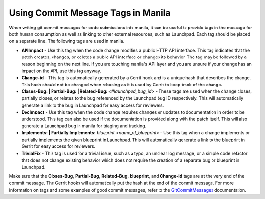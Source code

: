 Using Commit Message Tags in Manila
===================================

When writing git commit messages for code submissions into manila, it can be
useful to provide tags in the message for both human consumption as well as
linking to other external resources, such as Launchpad. Each tag should be
placed on a separate line. The following tags are used in manila.

- **APIImpact** - Use this tag when the code change modifies a public HTTP
  API interface. This tag indicates that the patch creates, changes, or deletes
  a public API interface or changes its behavior. The tag may be followed by a
  reason beginning on the next line. If you are touching manila's API layer and
  you are unsure if your change has an impact on the API, use this tag anyway.
- **Change-id** - This tag is automatically generated by a Gerrit hook and is
  a unique hash that describes the change. This hash should not be changed
  when rebasing as it is used by Gerrit to keep track of the change.
- **Closes-Bug: | Partial-Bug: | Related-Bug:** *<#launchpad_bug_id>* - These
  tags are used when the change closes, partially closes, or relates to the bug
  referenced by the Launchpad bug ID respectively. This will automatically
  generate a link to the bug in Launchpad for easy access for reviewers.
- **DocImpact** - Use this tag when the code change requires changes or
  updates to documentation in order to be understood. This tag can also be
  used if the documentation is provided along with the patch itself. This will
  also generate a Launchpad bug in manila for triaging and tracking.
- **Implements: | Partially Implements:** *blueprint <name_of_blueprint>* - Use
  this tag when a change implements or partially implements the given blueprint
  in Launchpad. This will automatically generate a link to the blueprint in
  Gerrit for easy access for reviewers.
- **TrivialFix** - This tag is used for a trivial issue, such as a typo, an
  unclear log message, or a simple code refactor that does not change existing
  behavior which does not require the creation of a separate bug or blueprint
  in Launchpad.

Make sure that the **Closes-Bug**, **Partial-Bug**, **Related-Bug**,
**blueprint**, and **Change-id** tags are at the very end of the commit
message. The Gerrit hooks will automatically put the hash at the end of the
commit message. For more information on tags and some examples of good commit
messages, refer to the GitCommitMessages_ documentation.

.. _GitCommitMessages: https://wiki.openstack.org/wiki/GitCommitMessages#Including_external_references
